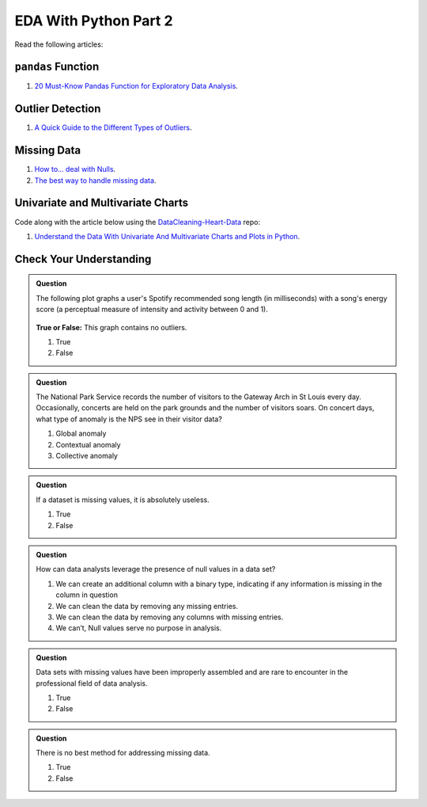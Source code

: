 EDA With Python Part 2
======================

Read the following articles:

``pandas`` Function
-------------------

#. `20 Must-Know Pandas Function for Exploratory Data Analysis <https://www.analyticsvidhya.com/blog/2021/04/20-must-known-pandas-function-for-exploratory-data-analysis-eda/>`__.

Outlier Detection
-----------------

#. `A Quick Guide to the Different Types of Outliers <https://www.anodot.com/blog/quick-guide-different-types-outliers/>`__.

Missing Data
------------

#. `How to… deal with Nulls <https://www.preppindata.com/howto/how-to-deal-with-nulls/>`__.

#. `The best way to handle missing data <https://seleritysas.com/blog/2020/03/03/the-best-way-to-handle-missing-data/>`__.

.. _univariate-practice:

Univariate and Multivariate Charts
----------------------------------

Code along with the article below using the `DataCleaning-Heart-Data <https://github.com/LaunchCodeEducation/DataCleaning-Heart-Data>`__ repo:

#. `Understand the Data With Univariate And Multivariate Charts and Plots in Python <https://towardsdatascience.com/understand-the-data-with-univariate-and-multivariate-charts-and-plots-in-python-3b9fcd68cd8>`__.

Check Your Understanding
------------------------

.. admonition:: Question

  The following plot graphs a user's Spotify recommended song length (in milliseconds) with a 
  song's energy score (a perceptual measure of intensity and activity between 0 and 1). 



  .. figure:: figures/outliers.png
   :alt: Plot graph with dots representing length of song and energy score.

  **True or False:**  This graph contains no outliers. 

  #. True
  #. False

.. ans: False

.. admonition:: Question

  The National Park Service records the number of visitors to the Gateway Arch in St Louis every day. 
  Occasionally, concerts are held on the park grounds and the number of visitors soars. 
  On concert days, what type of anomaly is the NPS see in their visitor data?

  #. Global anomaly
  #. Contextual anomaly
  #. Collective anomaly

.. ans: contextual anomaly

.. admonition:: Question

  If a dataset is missing values, it is absolutely useless.

  #. True
  #. False

.. ans: False

.. admonition:: Question

  How can data analysts leverage the presence of null values in a data set?

  #. We can create an additional column with a binary type, indicating if any information is missing in the column in question 
  #. We can clean the data by removing any missing entries. 
  #. We can clean the data by removing any columns with missing entries. 
  #. We can’t, Null values serve no purpose in analysis. 

.. admonition:: Question

  Data sets with missing values have been improperly assembled and are rare to encounter in the professional field of data analysis.

  #. True
  #. False

.. admonition:: Question

  There is no best method for addressing missing data.

  #. True
  #. False
